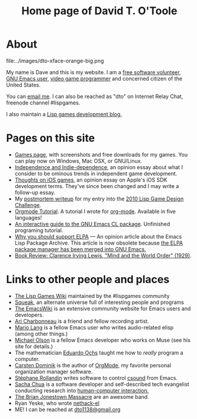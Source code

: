 #+TITLE: Home page of David T. O'Toole

* About 

file:../images/dto-xface-orange-big.png

  My name is Dave and this is my website. I am a [[http://en.wikipedia.org/wiki/Free_software][free software
  volunteer]], [[http://www.gnu.org/software/emacs][GNU Emacs user]], [[file:games.org][video game programmer]] and concerned
  citizen of the United States.
  
  You can [[mailto:dto@ioforms.org][email me]]. I can also be reached as "dto" on Internet Relay
  Chat, freenode channel #lispgames.
  
  I also maintain a [[http://blocky.io/blog/][Lisp games development blog.]]

* Pages on this site

 - [[file:games.org][Games page]], with screenshots and free downloads for my games. You
   can play now on Windows, Mac OSX, or GNU/Linux.
 - [[http://lispgamesdev.blogspot.com/2010/12/opinion-independence-and-indie.html][Independence and Indie-dependence]], an opinion essay about what I
   consider to be ominous trends in independent game development.
 - [[http://dto.github.com/notebook/apple.html][Thoughts on iOS games]], an opinion essay on Apple's iOS SDK
   development terms. They've since been changed and I may write a
   follow-up essay.
 - My [[http://dto.github.com/notebook/lgdc10-postmortem.html][postmortem writeup]] for my entry into the [[http://dto.github.com/notebook/lgdc.html][2010 Lisp Game Design
   Challenge]].
 - [[file:orgtutorial.org][Orgmode Tutorial]]. A tutorial I wrote for [[http://www.orgmode.org/][org-mode]]. Available in
   five languages!
 - [[file:require-cl.org][An interactive guide to the GNU Emacs CL package]]. Unfinished
   programing tutorial.
 - [[file:blog-2008-01-14-1205.org][Why you should support ELPA]] --- An opinion article about the Emacs
   Lisp Package Archive. This article is now obsolete because [[http://old.nabble.com/Package.el-merged-td28909865.html][the ELPA
   package manager has been merged into GNU Emacs.]]
 - [[file:blog-2008-01-15-1034.html][Book Review: Clarence Irving Lewis, "Mind and the World Order" (1929)]].

* Links to other people and places

  + [[http://lispgames.org][The Lisp Games Wiki]] maintained by the #lispgames community
  + [[http://www.squeak.org][Squeak]], an alternate universe full of interesting people and programs
  + [[http://www.emacswiki.org/][The EmacsWiki]] is an extensive community website for Emacs users and
    developers. 
  + [[http://www.ariband.com/][Ari Charbonneau]] is a friend and fellow recording artist.
  + [[http://delysid.org/][Mario Lang]] is a fellow Emacs user who writes audio-related elisp
    (among other things.)
  + [[http://mwolson.org/web/WelcomePage.html][Michael Olson]] is a fellow Emacs developer who works on Muse (see
    his site for details.)
  + The mathematician [[http://angg.twu.net/][Eduardo Ochs]] taught me how to /really/ program a computer. 
  + [[http://staff.science.uva.nl/~dominik/][Carsten Dominik]] is the author of [[file:OrgMode.org][OrgMode]], my favorite personal
    organization manager software.
  + [[http://www.zogotounga.net/comp/csoundx.html][Stéphane Rollandin]] writes software to control [[http://csounds.com][csound]] from Emacs.
  + [[http://richip.dhs.org/~sachac/notebook/wiki/WelcomePage.php][Sacha Chua]] is a software developer and self-described tech
    evangelist conducting research into [[http://en.wikipedia.org/wiki/Human-computer_interaction][human-computer interaction.]]
  + [[http://en.wikipedia.org/wiki/Brian_Jonestown_Massacre][The Brian Jonestown Massacre]] are an awesome band.
  + Ryan Yeske, who wrote [[http://www.nongnu.org/nethack-el/][nethack-el]]
  + ME! I can be reached at [[mailto:dto@gnu.org][dto1138@gmail.org]]
